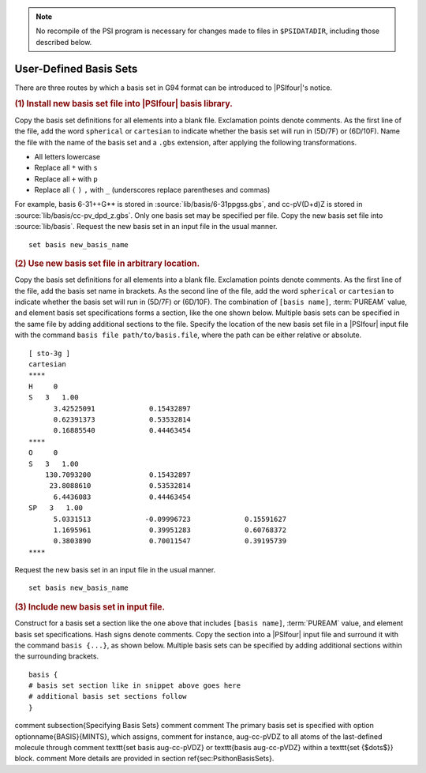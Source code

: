 
.. index::
   pair: basis set; adding new

.. note:: No recompile of the PSI program is necessary for changes made to
    files in ``$PSIDATADIR``, including those described below.

.. _`sec:basisUserDefined`:

User-Defined Basis Sets
=======================

There are three routes by which a basis set in G94 format can be introduced to |PSIfour|'s notice.


.. rubric:: (1) Install new basis set file into |PSIfour| basis library.

Copy the basis set definitions for all elements into a blank file. Exclamation points denote comments.
As the first line of the file, add the word ``spherical`` or ``cartesian`` to indicate
whether the basis set will run in (5D/7F) or (6D/10F).
Name the file with the name of the basis set and a ``.gbs`` extension, after applying the following transformations.

* All letters lowercase
* Replace all ``*`` with ``s``
* Replace all ``+`` with ``p``
* Replace all ``(`` ``)`` ``,`` with ``_`` (underscores replace parentheses and commas)

For example, basis 6-31++G** is stored in :source:`lib/basis/6-31ppgss.gbs`, 
and cc-pV(D+d)Z is stored in :source:`lib/basis/cc-pv_dpd_z.gbs`.
Only one basis set may be specified per file.
Copy the new basis set file into :source:`lib/basis`.
Request the new basis set in an input file in the usual manner. ::

   set basis new_basis_name


.. rubric:: (2) Use new basis set file in arbitrary location.

Copy the basis set definitions for all elements into a blank file. Exclamation points denote comments.
As the first line of the file, add the basis set name in brackets.
As the second line of the file, add the word ``spherical`` or ``cartesian`` to indicate
whether the basis set will run in (5D/7F) or (6D/10F).
The combination of ``[basis name]``, :term:`PUREAM` value, and element basis set specifications
forms a section, like the one shown below.
Multiple basis sets can be specified in the same file by adding additional sections to the file.
Specify the location of the new basis set file in a |PSIfour| input file with the command
``basis file path/to/basis.file``, where the path can be either relative or absolute. ::

   [ sto-3g ]
   cartesian
   ****
   H     0
   S   3   1.00
         3.42525091             0.15432897
         0.62391373             0.53532814
         0.16885540             0.44463454
   ****
   O     0
   S   3   1.00
       130.7093200              0.15432897
        23.8088610              0.53532814
         6.4436083              0.44463454
   SP   3   1.00
         5.0331513             -0.09996723             0.15591627
         1.1695961              0.39951283             0.60768372
         0.3803890              0.70011547             0.39195739
   ****

Request the new basis set in an input file in the usual manner. ::

   set basis new_basis_name


.. rubric:: (3) Include new basis set in input file.

Construct for a basis set a section like the one above that includes 
``[basis name]``, :term:`PUREAM`
value, and element basis set specifications. Hash signs denote comments.
Copy the section into a |PSIfour| input file and surround it with the command ``basis {...}``,
as shown below.
Multiple basis sets can be specified by adding additional sections within the surrounding brackets. ::

   basis {
   # basis set section like in snippet above goes here
   # additional basis set sections follow
   }


comment \subsection{Specifying Basis Sets}
comment 
comment The primary basis set is specified with option \optionname{BASIS}{MINTS}, which assigns,
comment for instance, aug-cc-pVDZ to all atoms of the last-defined molecule through
comment \texttt{set basis aug-cc-pVDZ} or \texttt{basis aug-cc-pVDZ} within a \texttt{set \{$\dots$\}} block.
comment More details are provided in section \ref{sec:PsithonBasisSets}.


